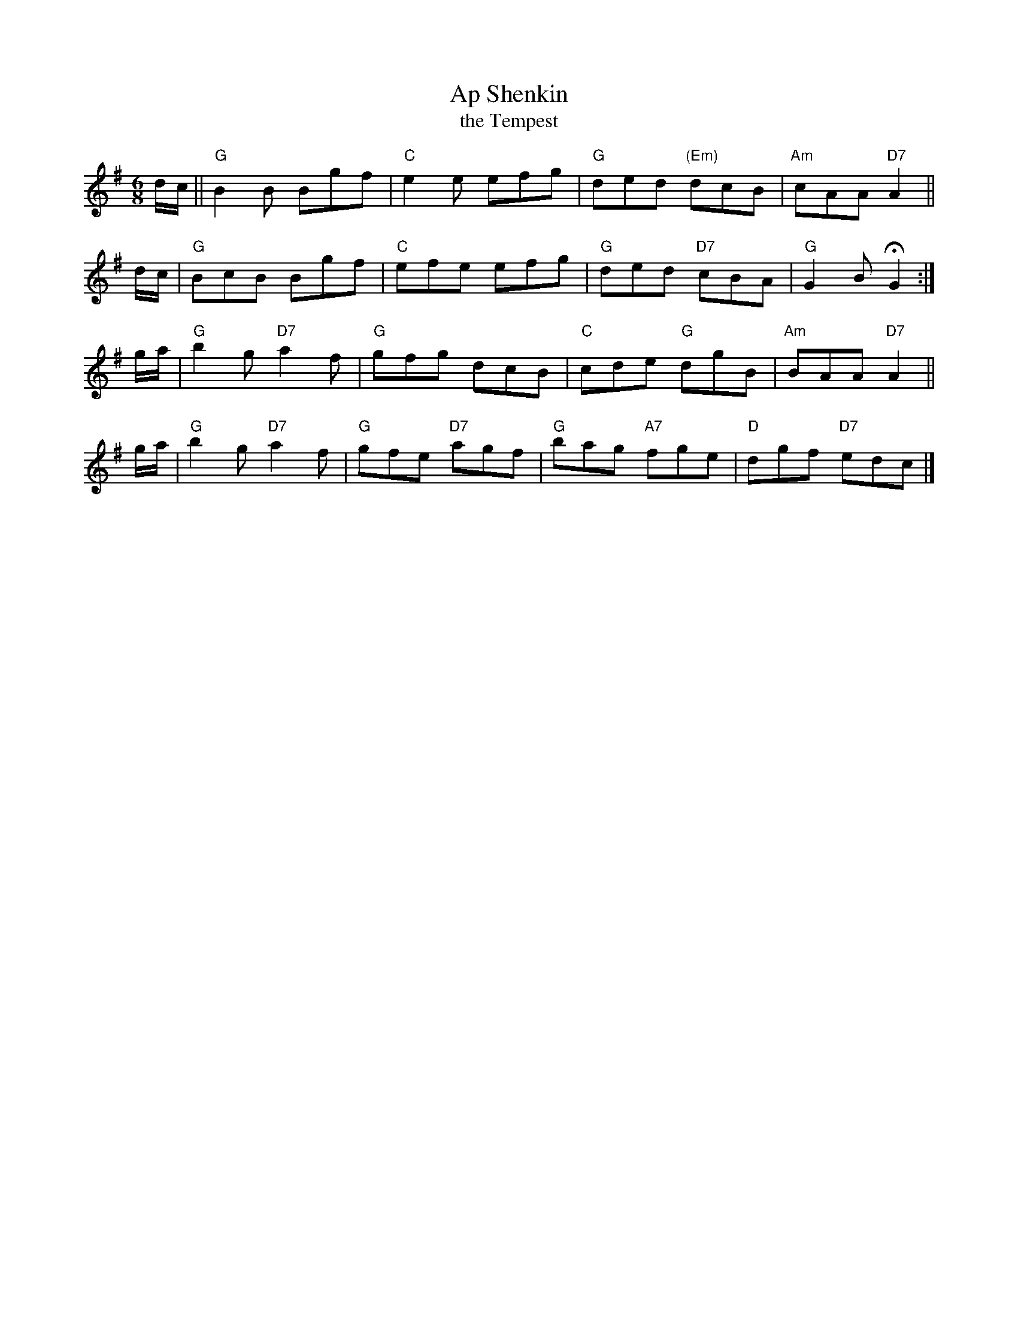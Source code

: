 X: 1
T: Ap Shenkin
T: the Tempest
B:Goulding & Co. - Twenty Four Country Dances for the Year 1808 (London)
M: 6/8
R: jig
K: G
d/c/ !Segno!|| "G"B2B Bgf | "C"e2e efg | "G"ded "(Em)"dcB | "Am"cAA "D7"A2 ||
d/c/ | "G"BcB Bgf | "C"efe efg | "G"ded "D7"cBA | "G"G2B HG2 :|
g/a/ | "G"b2g "D7"a2f | "G"gfg dcB | "C"cde "G"dgB | "Am"BAA "D7"A2 ||
g/a/ | "G"b2g "D7"a2f | "G"gfe "D7"agf | "G"bag "A7"fge | "D"dgf "D7"ed!d.S.!c |]
